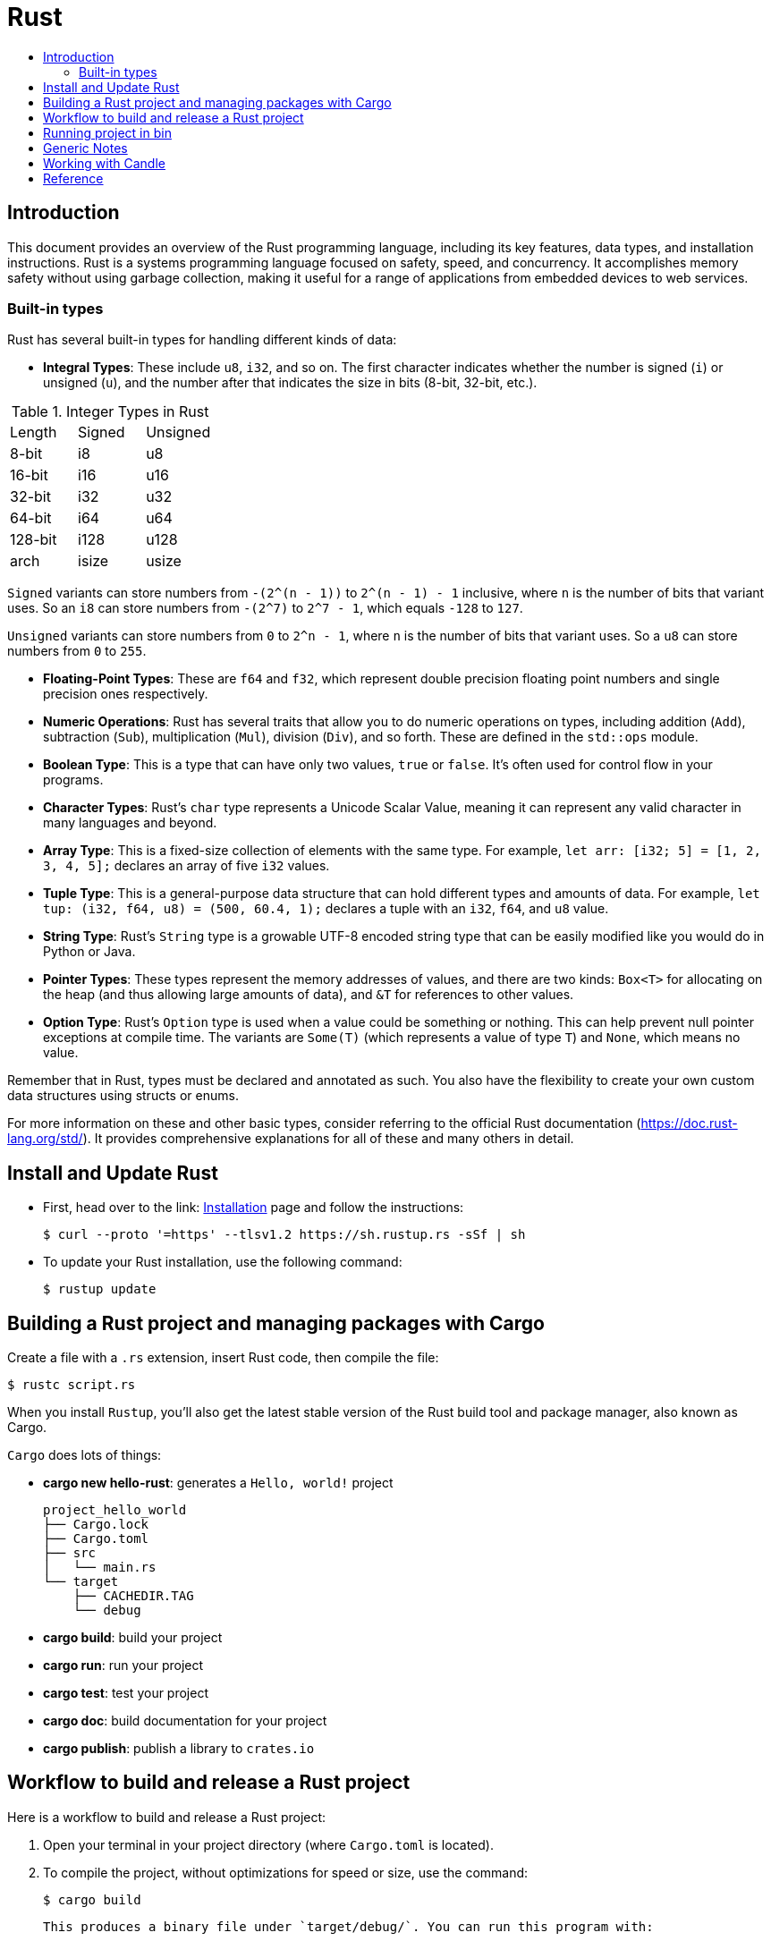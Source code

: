 = Rust
:toc:
:toc-title:

== Introduction

This document provides an overview of the Rust programming language, including its key features, data types, and installation instructions. Rust is a systems programming language focused on safety, speed, and concurrency. It accomplishes memory safety without using garbage collection, making it useful for a range of applications from embedded devices to web services.

=== Built-in types

Rust has several built-in types for handling different kinds of data:

* **Integral Types**: These include `u8`, `i32`, and so on. The first character indicates whether the number is signed (`i`) or unsigned (`u`), and the number after that indicates the size in bits (8-bit, 32-bit, etc.).

.Integer Types in Rust
|===
| Length | Signed | Unsigned
| 8-bit  | i8     | u8
| 16-bit | i16    | u16 
| 32-bit | i32    | u32
| 64-bit | i64    | u64
| 128-bit| i128   | u128
| arch   | isize  | usize
|===

`Signed` variants can store numbers from `-(2^(n - 1))` to `2^(n - 1) - 1` inclusive, where `n` is the number of bits that variant uses. So an `i8` can store numbers from `-(2^7)` to `2^7 - 1`, which equals `-128` to `127`.

`Unsigned` variants can store numbers from `0` to `2^n - 1`, where `n` is the number of bits that variant uses. So a `u8` can store numbers from `0` to `255`.

* **Floating-Point Types**: These are `f64` and `f32`, which represent double precision floating point numbers and single precision ones respectively.
* **Numeric Operations**: Rust has several traits that allow you to do numeric operations on types, including addition (`Add`), subtraction (`Sub`), multiplication (`Mul`), division (`Div`), and so forth. These are defined in the `std::ops` module.
* **Boolean Type**: This is a type that can have only two values, `true` or `false`. It's often used for control flow in your programs.
* **Character Types**: Rust's `char` type represents a Unicode Scalar Value, meaning it can represent any valid character in many languages and beyond.
* **Array Type**: This is a fixed-size collection of elements with the same type. For example, `let arr: [i32; 5] = [1, 2, 3, 4, 5];` declares an array of five `i32` values.
* **Tuple Type**: This is a general-purpose data structure that can hold different types and amounts of data. For example, `let tup: (i32, f64, u8) = (500, 60.4, 1);` declares a tuple with an `i32`, `f64`, and `u8` value.
* **String Type**: Rust's `String` type is a growable UTF-8 encoded string type that can be easily modified like you would do in Python or Java.
* **Pointer Types**: These types represent the memory addresses of values, and there are two kinds: `Box<T>` for allocating on the heap (and thus allowing large amounts of data), and `&T` for references to other values.
* **Option Type**: Rust's `Option` type is used when a value could be something or nothing. This can help prevent null pointer exceptions at compile time. The variants are `Some(T)` (which represents a value of type `T`) and `None`, which means no value.

Remember that in Rust, types must be declared and annotated as such. You also have the flexibility to create your own custom data structures using structs or enums.

For more information on these and other basic types, consider referring to the official Rust documentation (https://doc.rust-lang.org/std/). It provides comprehensive explanations for all of these and many others in detail.

== Install and Update Rust

* First, head over to the link: https://doc.rust-lang.org/book/ch01-01-installation.html[Installation] page and follow the instructions:

    $ curl --proto '=https' --tlsv1.2 https://sh.rustup.rs -sSf | sh

* To update your Rust installation, use the following command:

    $ rustup update

== Building a Rust project and managing packages with Cargo

Create a file with a `.rs` extension, insert Rust code, then compile the file:

    $ rustc script.rs

When you install `Rustup`, you’ll also get the latest stable version of the Rust build tool and package manager, also known as Cargo.

`Cargo` does lots of things:

* *cargo new hello-rust*: generates a `Hello, world!` project

    project_hello_world
    ├── Cargo.lock
    ├── Cargo.toml
    ├── src
    │   └── main.rs
    └── target
        ├── CACHEDIR.TAG
        └── debug

* *cargo build*: build your project
* *cargo run*: run your project
* *cargo test*: test your project
* *cargo doc*: build documentation for your project
* *cargo publish*: publish a library to `crates.io`

== Workflow to build and release a Rust project

Here is a workflow to build and release a Rust project:

1. Open your terminal in your project directory (where `Cargo.toml` is located).
2. To compile the project, without optimizations for speed or size, use the command:

    $ cargo build

    This produces a binary file under `target/debug/`. You can run this program with:

    $ ./target/debug/your_program

3. If you want to optimize your project for speed and size, use the command:

    $ cargo build --release

    This produces a binary file under `target/release/`. You can run this program with:

    $ ./target/release/your_program

4. If you want to specify which executable to run, use the `--bin` argument followed by your chosen binary name. For instance, if you have multiple executables in your project and you're interested in running `script`:

    $ cargo run --bin script
    $ ./target/release/script

5. After finishing your work on GitHub or other platforms, to publish the package to crates.io for others to use:
    * Increment the version number in `Cargo.toml` (under `[package]`) according to semantic versioning rules.
    * Login into your account with `cargo login <your token>` command in the terminal where `<your token>` is the API Token which you can generate from https://crates.io/me.
    * Publish the package using the `cargo publish` command in the terminal.
    * Test the published package by creating a new project and using it as a dependency with its name and version number.

== Running project in bin

    cd project_rust
    cargo run --bin variable
    cargo run --bin mutability
    cargo run --bin shadow
    cargo run --bin type

== Generic Notes

* In Rust, variables are immutable by default.
* `let` creates a new variable:

    let apples = 5;

* To make a variable mutable, we add `mut` before the variable name:

    let apples = 5; // immutable
    let mut bananas = 5; // mutable

* The `::` syntax in the `::new` line indicates that `new` is an associated function of the `String` type:

    let mut guess = String::new();

* `let mut guess = String::new();` creates a mutable variable that is currently bound to a new, empty instance of a `String`:

    io::stdin()
        .read_line(&mut guess)

* Call the `stdin` function from the `io` module:

    io::stdin()
        .read_line(&mut guess)

* Running the `cargo doc --open` command will build documentation provided by all your dependencies locally and open it in your browser.
* A vector is a similar collection type provided by the standard library that is allowed to grow or shrink in size.
* Functions can return values to the code that calls them. We don’t name return values, but we must declare their type after an arrow (`->`):

    fn five() -> i32 {
        5
    }

* Statements are instructions that perform some action and do not return a value. Creating a variable and assigning a value to it with the `let` keyword is a statement:

    let x = 3;

* Expressions evaluate to a resultant value:

    {
        let x = 3;
        x + 1
    }

* Expressions do not include ending semicolons. If you add a semicolon to the end of an expression, you turn it into a statement, and it will then not return a value.

== Working with Candle

Install `Candle` for your Rust project:

    cargo add --git https://github.com/huggingface/candle.git candle-core

== Reference

* https://www.rust-lang.org/learn/get-started
* https://doc.rust-lang.org/rust-by-example/
* https://pola.rs/
* https://doc.rust-lang.org/cargo/